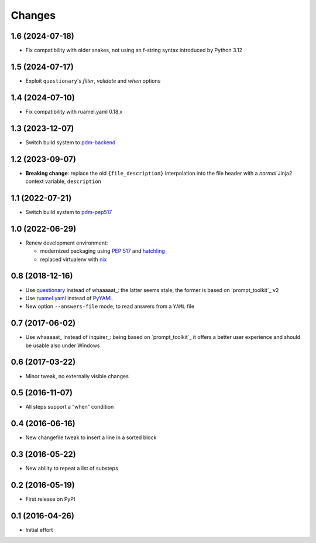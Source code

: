 .. -*- coding: utf-8 -*-

Changes
-------

1.6 (2024-07-18)
~~~~~~~~~~~~~~~~

* Fix compatibility with older snakes, not using an f-string syntax introduced by Python 3.12


1.5 (2024-07-17)
~~~~~~~~~~~~~~~~

* Exploit ``questionary``'s `filter`, `validate` and `when` options


1.4 (2024-07-10)
~~~~~~~~~~~~~~~~

* Fix compatibility with ruamel.yaml 0.18.x


1.3 (2023-12-07)
~~~~~~~~~~~~~~~~

* Switch build system to pdm-backend__

  __ https://pypi.org/project/pdm-backend/


1.2 (2023-09-07)
~~~~~~~~~~~~~~~~

* **Breaking change**: replace the old ``{file_description}`` interpolation into the file
  header with a *normal* Jinja2 context variable, ``description``


1.1 (2022-07-21)
~~~~~~~~~~~~~~~~

* Switch build system to pdm-pep517__

  __ https://pypi.org/project/pdm-pep517/


1.0 (2022-06-29)
~~~~~~~~~~~~~~~~

* Renew development environment:

  - modernized packaging using `PEP 517`__ and hatchling__
  - replaced virtualenv with nix__

  __ https://peps.python.org/pep-0517/
  __ https://hatch.pypa.io/latest/config/build/#build-system
  __ https://nixos.org/guides/how-nix-works.html


0.8 (2018-12-16)
~~~~~~~~~~~~~~~~

- Use questionary__ instead of whaaaaat_: the latter seems stale, the former is based on
  `prompt_toolkit`_ v2

  __ https://pypi.org/project/questionary/

- Use `ruamel.yaml`__ instead of PyYAML__

  __ https://pypi.org/project/ruamel.yaml/
  __ https://pypi.org/project/PyYAML/

- New option ``--answers-file`` mode, to read answers from a ``YAML`` file


0.7 (2017-06-02)
~~~~~~~~~~~~~~~~

- Use whaaaaat_ instead of inquirer_: being based on `prompt_toolkit`_ it offers a better
  user experience and should be usable also under Windows


0.6 (2017-03-22)
~~~~~~~~~~~~~~~~

- Minor tweak, no externally visible changes


0.5 (2016-11-07)
~~~~~~~~~~~~~~~~

- All steps support a “when” condition


0.4 (2016-06-16)
~~~~~~~~~~~~~~~~

- New changefile tweak to insert a line in a sorted block


0.3 (2016-05-22)
~~~~~~~~~~~~~~~~

- New ability to repeat a list of substeps


0.2 (2016-05-19)
~~~~~~~~~~~~~~~~

- First release on PyPI


0.1 (2016-04-26)
~~~~~~~~~~~~~~~~

- Initial effort
